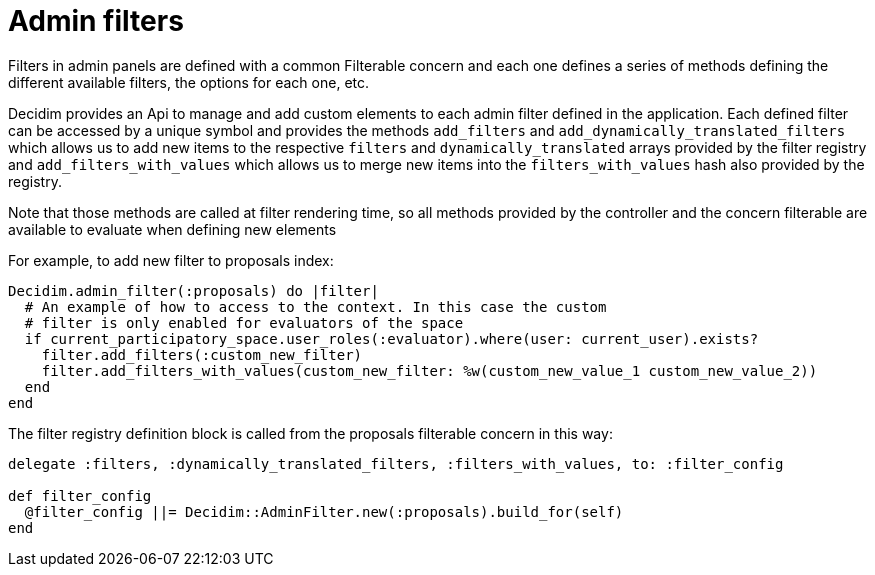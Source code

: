= Admin filters

Filters in admin panels are defined with a common Filterable concern and each one defines a series of methods defining the different available filters, the options for each one, etc.

Decidim provides an Api to manage and add custom elements to each admin filter defined in the application. Each defined filter can be accessed by a unique symbol and provides the methods `add_filters` and `add_dynamically_translated_filters` which allows us to add new items to the respective `filters` and `dynamically_translated` arrays provided by the filter registry and `add_filters_with_values` which allows us to merge new items into the `filters_with_values` hash also provided by the registry.

Note that those methods are called at filter rendering time, so all methods provided by the controller and the concern filterable are available to evaluate when defining new elements

For example, to add new filter to proposals index:

[source,ruby]
....
Decidim.admin_filter(:proposals) do |filter|
  # An example of how to access to the context. In this case the custom
  # filter is only enabled for evaluators of the space
  if current_participatory_space.user_roles(:evaluator).where(user: current_user).exists?
    filter.add_filters(:custom_new_filter)
    filter.add_filters_with_values(custom_new_filter: %w(custom_new_value_1 custom_new_value_2))
  end
end
....

The filter registry definition block is called from the proposals filterable concern in this way:

[source,ruby]
....
delegate :filters, :dynamically_translated_filters, :filters_with_values, to: :filter_config

def filter_config
  @filter_config ||= Decidim::AdminFilter.new(:proposals).build_for(self)
end
....
